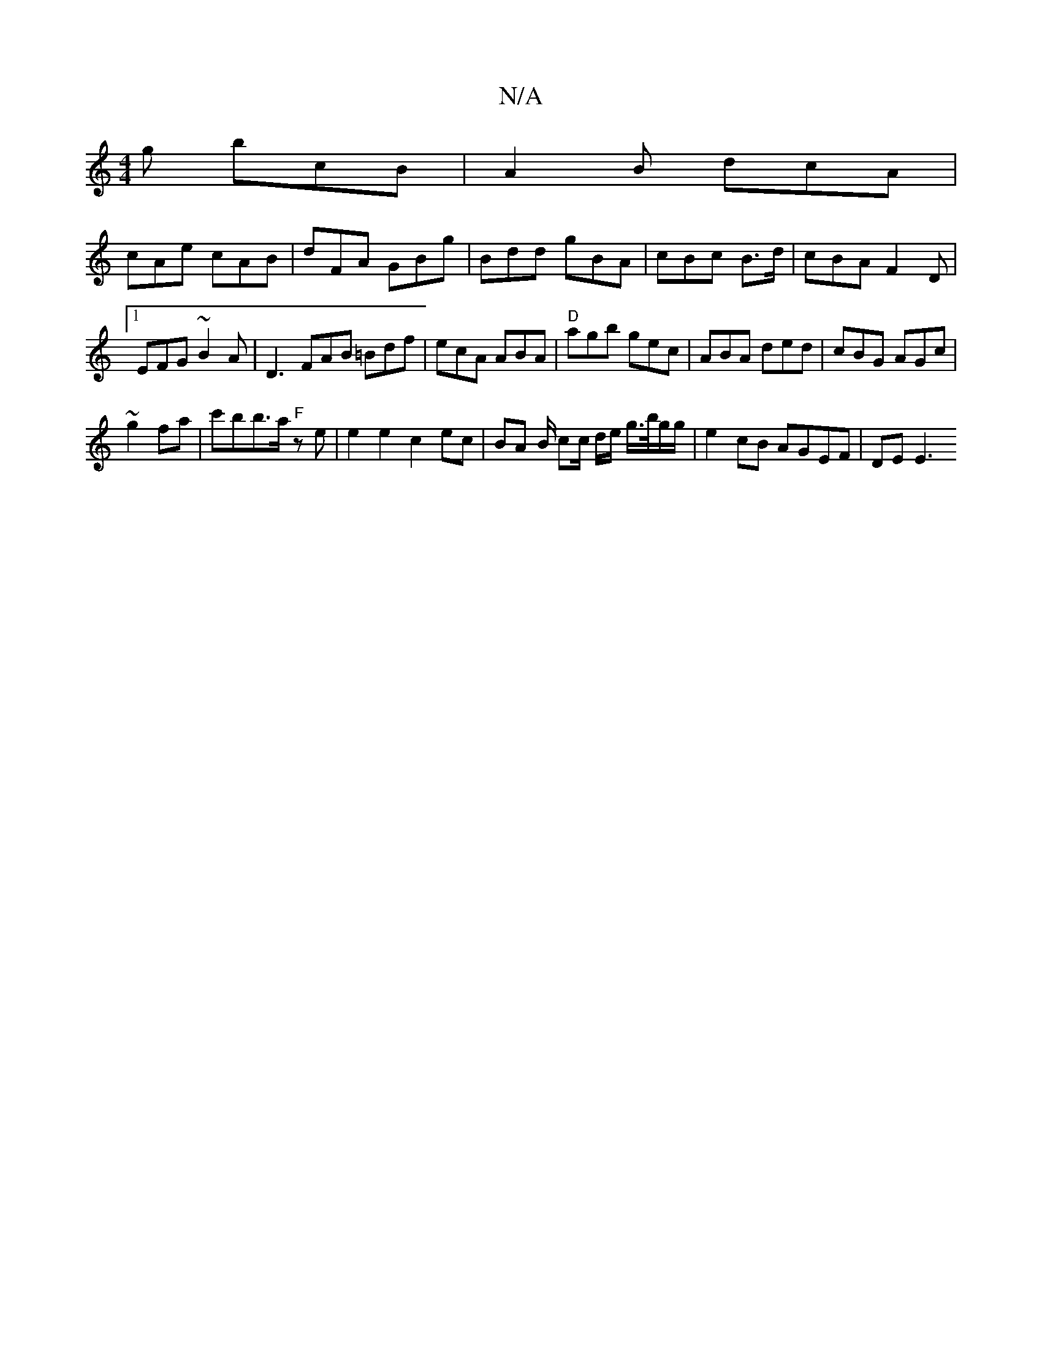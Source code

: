 X:1
T:N/A
M:4/4
R:N/A
K:Cmajor
g bcB|A2B dcA|
cAe cAB|dFA GBg|Bdd gBA|cBc B>d|cBA F2D|1 EFG ~B2A|D3 FAB =Bdf|ecA ABA|"D"agb gec | ABA ded|cBG AGc|
~g2 fa | c'bb>a "F" ze |e2 e2 c2 ec | BA B/ cc/ d/e/ g/>b/g/g/ | e2 cB AGEF | DE E3 